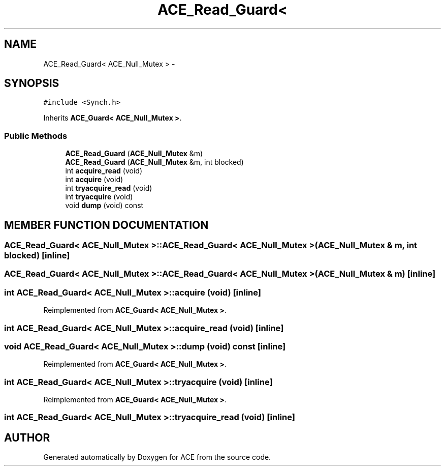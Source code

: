 .TH ACE_Read_Guard< ACE_Null_Mutex > 3 "5 Oct 2001" "ACE" \" -*- nroff -*-
.ad l
.nh
.SH NAME
ACE_Read_Guard< ACE_Null_Mutex > \- 
.SH SYNOPSIS
.br
.PP
\fC#include <Synch.h>\fR
.PP
Inherits \fBACE_Guard< ACE_Null_Mutex >\fR.
.PP
.SS Public Methods

.in +1c
.ti -1c
.RI "\fBACE_Read_Guard\fR (\fBACE_Null_Mutex\fR &m)"
.br
.ti -1c
.RI "\fBACE_Read_Guard\fR (\fBACE_Null_Mutex\fR &m, int blocked)"
.br
.ti -1c
.RI "int \fBacquire_read\fR (void)"
.br
.ti -1c
.RI "int \fBacquire\fR (void)"
.br
.ti -1c
.RI "int \fBtryacquire_read\fR (void)"
.br
.ti -1c
.RI "int \fBtryacquire\fR (void)"
.br
.ti -1c
.RI "void \fBdump\fR (void) const"
.br
.in -1c
.SH MEMBER FUNCTION DOCUMENTATION
.PP 
.SS ACE_Read_Guard< \fBACE_Null_Mutex\fR >::ACE_Read_Guard< \fBACE_Null_Mutex\fR > (\fBACE_Null_Mutex\fR & m, int blocked)\fC [inline]\fR
.PP
.SS ACE_Read_Guard< \fBACE_Null_Mutex\fR >::ACE_Read_Guard< \fBACE_Null_Mutex\fR > (\fBACE_Null_Mutex\fR & m)\fC [inline]\fR
.PP
.SS int \fBACE_Read_Guard\fR< \fBACE_Null_Mutex\fR >::acquire (void)\fC [inline]\fR
.PP
Reimplemented from \fBACE_Guard< ACE_Null_Mutex >\fR.
.SS int \fBACE_Read_Guard\fR< \fBACE_Null_Mutex\fR >::acquire_read (void)\fC [inline]\fR
.PP
.SS void \fBACE_Read_Guard\fR< \fBACE_Null_Mutex\fR >::dump (void) const\fC [inline]\fR
.PP
Reimplemented from \fBACE_Guard< ACE_Null_Mutex >\fR.
.SS int \fBACE_Read_Guard\fR< \fBACE_Null_Mutex\fR >::tryacquire (void)\fC [inline]\fR
.PP
Reimplemented from \fBACE_Guard< ACE_Null_Mutex >\fR.
.SS int \fBACE_Read_Guard\fR< \fBACE_Null_Mutex\fR >::tryacquire_read (void)\fC [inline]\fR
.PP


.SH AUTHOR
.PP 
Generated automatically by Doxygen for ACE from the source code.